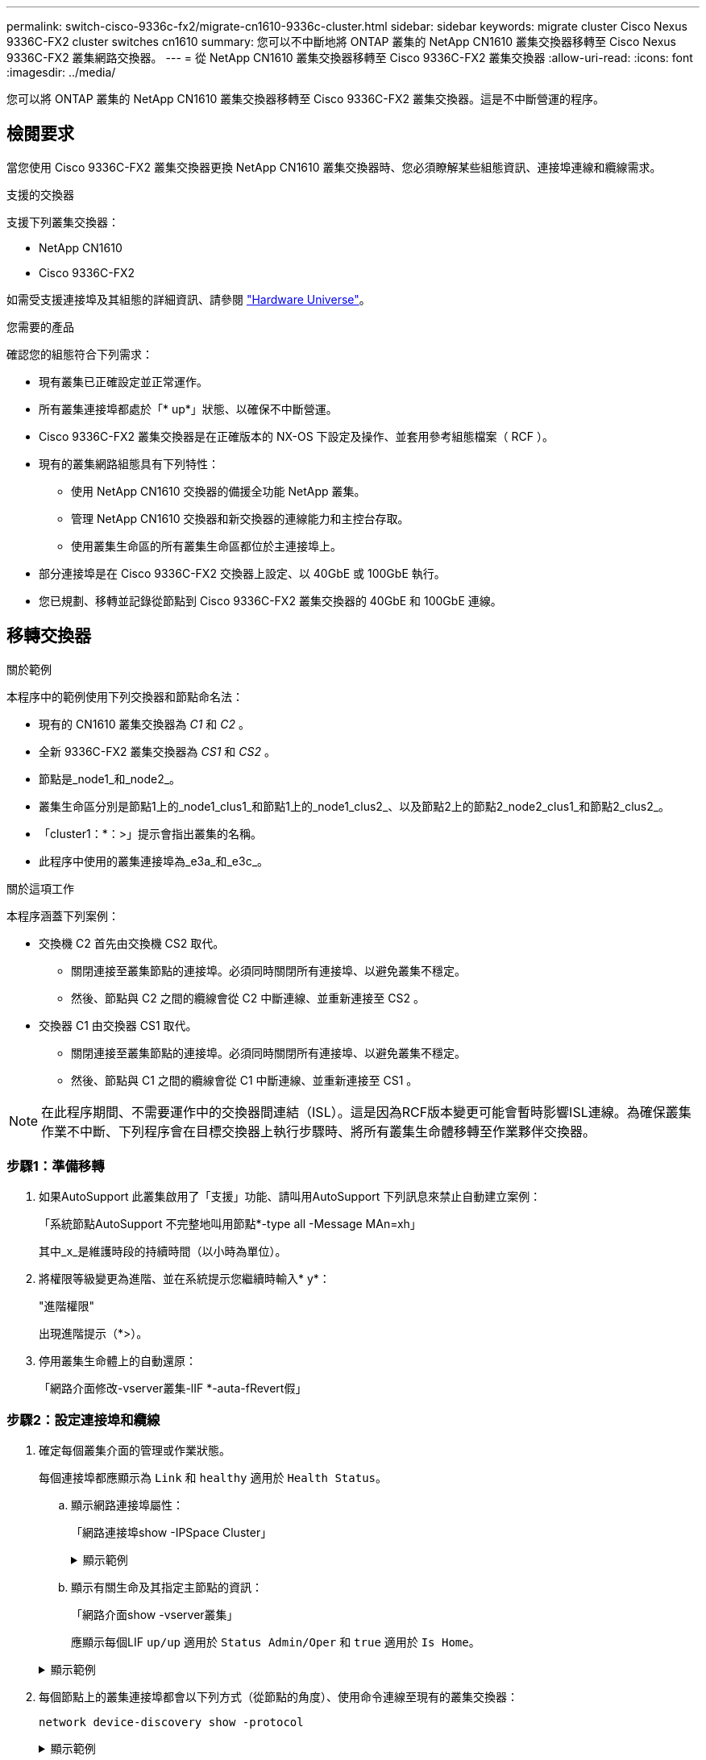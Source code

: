 ---
permalink: switch-cisco-9336c-fx2/migrate-cn1610-9336c-cluster.html 
sidebar: sidebar 
keywords: migrate cluster Cisco Nexus 9336C-FX2 cluster switches cn1610 
summary: 您可以不中斷地將 ONTAP 叢集的 NetApp CN1610 叢集交換器移轉至 Cisco Nexus 9336C-FX2 叢集網路交換器。 
---
= 從 NetApp CN1610 叢集交換器移轉至 Cisco 9336C-FX2 叢集交換器
:allow-uri-read: 
:icons: font
:imagesdir: ../media/


[role="lead"]
您可以將 ONTAP 叢集的 NetApp CN1610 叢集交換器移轉至 Cisco 9336C-FX2 叢集交換器。這是不中斷營運的程序。



== 檢閱要求

當您使用 Cisco 9336C-FX2 叢集交換器更換 NetApp CN1610 叢集交換器時、您必須瞭解某些組態資訊、連接埠連線和纜線需求。

.支援的交換器
支援下列叢集交換器：

* NetApp CN1610
* Cisco 9336C-FX2


如需受支援連接埠及其組態的詳細資訊、請參閱 https://hwu.netapp.com/["Hardware Universe"^]。

.您需要的產品
確認您的組態符合下列需求：

* 現有叢集已正確設定並正常運作。
* 所有叢集連接埠都處於「* up*」狀態、以確保不中斷營運。
* Cisco 9336C-FX2 叢集交換器是在正確版本的 NX-OS 下設定及操作、並套用參考組態檔案（ RCF ）。
* 現有的叢集網路組態具有下列特性：
+
** 使用 NetApp CN1610 交換器的備援全功能 NetApp 叢集。
** 管理 NetApp CN1610 交換器和新交換器的連線能力和主控台存取。
** 使用叢集生命區的所有叢集生命區都位於主連接埠上。


* 部分連接埠是在 Cisco 9336C-FX2 交換器上設定、以 40GbE 或 100GbE 執行。
* 您已規劃、移轉並記錄從節點到 Cisco 9336C-FX2 叢集交換器的 40GbE 和 100GbE 連線。




== 移轉交換器

.關於範例
本程序中的範例使用下列交換器和節點命名法：

* 現有的 CN1610 叢集交換器為 _C1_ 和 _C2_ 。
* 全新 9336C-FX2 叢集交換器為 _CS1_ 和 _CS2_ 。
* 節點是_node1_和_node2_。
* 叢集生命區分別是節點1上的_node1_clus1_和節點1上的_node1_clus2_、以及節點2上的節點2_node2_clus1_和節點2_clus2_。
* 「cluster1：*：>」提示會指出叢集的名稱。
* 此程序中使用的叢集連接埠為_e3a_和_e3c_。


.關於這項工作
本程序涵蓋下列案例：

* 交換機 C2 首先由交換機 CS2 取代。
+
** 關閉連接至叢集節點的連接埠。必須同時關閉所有連接埠、以避免叢集不穩定。
** 然後、節點與 C2 之間的纜線會從 C2 中斷連線、並重新連接至 CS2 。


* 交換器 C1 由交換器 CS1 取代。
+
** 關閉連接至叢集節點的連接埠。必須同時關閉所有連接埠、以避免叢集不穩定。
** 然後、節點與 C1 之間的纜線會從 C1 中斷連線、並重新連接至 CS1 。





NOTE: 在此程序期間、不需要運作中的交換器間連結（ISL）。這是因為RCF版本變更可能會暫時影響ISL連線。為確保叢集作業不中斷、下列程序會在目標交換器上執行步驟時、將所有叢集生命體移轉至作業夥伴交換器。



=== 步驟1：準備移轉

. 如果AutoSupport 此叢集啟用了「支援」功能、請叫用AutoSupport 下列訊息來禁止自動建立案例：
+
「系統節點AutoSupport 不完整地叫用節點*-type all -Message MAn=xh」

+
其中_x_是維護時段的持續時間（以小時為單位）。

. 將權限等級變更為進階、並在系統提示您繼續時輸入* y*：
+
"進階權限"

+
出現進階提示（*>）。

. 停用叢集生命體上的自動還原：
+
「網路介面修改-vserver叢集-lIF *-auta-fRevert假」





=== 步驟2：設定連接埠和纜線

. 確定每個叢集介面的管理或作業狀態。
+
每個連接埠都應顯示為 `Link` 和 `healthy` 適用於 `Health Status`。

+
.. 顯示網路連接埠屬性：
+
「網路連接埠show -IPSpace Cluster」

+
.顯示範例
[%collapsible]
====
[listing, subs="+quotes"]
----
cluster1::*> *network port show -ipspace Cluster*

Node: node1
                                                                       Ignore
                                                 Speed(Mbps)  Health   Health
Port      IPspace    Broadcast Domain Link MTU   Admin/Oper   Status   Status
--------- ---------- ---------------- ---- ----- ------------ -------- ------
e3a       Cluster    Cluster          up   9000  auto/100000  healthy  false
e3b       Cluster    Cluster          up   9000  auto/100000  healthy  false

Node: node2
                                                                       Ignore
                                                 Speed(Mbps)  Health   Health
Port      IPspace    Broadcast Domain Link MTU   Admin/Oper   Status   Status
--------- ---------- ---------------- ---- ----- ------------ -------- ------
e3a       Cluster    Cluster          up   9000  auto/100000  healthy  false
e3b       Cluster    Cluster          up   9000  auto/100000  healthy  false
----
====
.. 顯示有關生命及其指定主節點的資訊：
+
「網路介面show -vserver叢集」

+
應顯示每個LIF `up/up` 適用於 `Status Admin/Oper` 和 `true` 適用於 `Is Home`。

+
.顯示範例
[%collapsible]
====
[listing, subs="+quotes"]
----
cluster1::*> *network interface show -vserver Cluster*

            Logical      Status     Network            Current     Current Is
Vserver     Interface    Admin/Oper Address/Mask       Node        Port    Home
----------- -----------  ---------- ------------------ ----------- ------- ----
Cluster
            node1_clus1  up/up      169.254.209.69/16  node1       e3a     true
            node1_clus2  up/up      169.254.49.125/16  node1       e3b     true
            node2_clus1  up/up      169.254.47.194/16  node2       e3a     true
            node2_clus2  up/up      169.254.19.183/16  node2       e3b     true

----
====


. 每個節點上的叢集連接埠都會以下列方式（從節點的角度）、使用命令連線至現有的叢集交換器：
+
`network device-discovery show -protocol`

+
.顯示範例
[%collapsible]
====
[listing, subs="+quotes"]
----
cluster1::*> *network device-discovery show -protocol cdp*
Node/       Local  Discovered
Protocol    Port   Device (LLDP: ChassisID)  Interface         Platform
----------- ------ ------------------------- ----------------  ----------------
node1      /cdp
            e3a    C1 (6a:ad:4f:98:3b:3f)    0/1               -
            e3b    C2 (6a:ad:4f:98:4c:a4)    0/1               -
node2      /cdp
            e3a    C1 (6a:ad:4f:98:3b:3f)    0/2               -
            e3b    C2 (6a:ad:4f:98:4c:a4)    0/2               -
----
====
. 叢集連接埠和交換器的連接方式如下（從交換器的觀點來看）：
+
「How cup neighbor」

+
.顯示範例
[%collapsible]
====
[listing, subs="+quotes"]
----
C1# *show cdp neighbors*

Capability Codes: R - Router, T - Trans-Bridge, B - Source-Route-Bridge
                  S - Switch, H - Host, I - IGMP, r - Repeater,
                  V - VoIP-Phone, D - Remotely-Managed-Device,
                  s - Supports-STP-Dispute

Device-ID             Local Intrfce Hldtme Capability  Platform         Port ID
node1                 Eth1/1        124    H           AFF-A400         e3a
node2                 Eth1/2        124    H           AFF-A400         e3a
C2                    0/13          179    S I s       CN1610           0/13
C2                    0/14          175    S I s       CN1610           0/14
C2                    0/15          179    S I s       CN1610           0/15
C2                    0/16          175    S I s       CN1610           0/16

C2# *show cdp neighbors*

Capability Codes: R - Router, T - Trans-Bridge, B - Source-Route-Bridge
                  S - Switch, H - Host, I - IGMP, r - Repeater,
                  V - VoIP-Phone, D - Remotely-Managed-Device,
                  s - Supports-STP-Dispute


Device-ID             Local Intrfce Hldtme Capability  Platform         Port ID
node1                 Eth1/1        124    H           AFF-A400         e3b
node2                 Eth1/2        124    H           AFF-A400         e3b
C1                    0/13          175    S I s       CN1610           0/13
C1                    0/14          175    S I s       CN1610           0/14
C1                    0/15          175    S I s       CN1610           0/15
C1                    0/16          175    S I s       CN1610           0/16
----
====
. 使用以下命令驗證叢集網路是否具備完整連線能力：
+
「叢集ping叢集節點節點名稱」

+
.顯示範例
[%collapsible]
====
[listing, subs="+quotes"]
----
cluster1::*> *cluster ping-cluster -node node2*

Host is node2
Getting addresses from network interface table...
Cluster node1_clus1 169.254.209.69 node1     e3a
Cluster node1_clus2 169.254.49.125 node1     e3b
Cluster node2_clus1 169.254.47.194 node2     e3a
Cluster node2_clus2 169.254.19.183 node2     e3b
Local = 169.254.47.194 169.254.19.183
Remote = 169.254.209.69 169.254.49.125
Cluster Vserver Id = 4294967293
Ping status:
....
Basic connectivity succeeds on 4 path(s)
Basic connectivity fails on 0 path(s)
................
Detected 9000 byte MTU on 4 path(s):
    Local 169.254.19.183 to Remote 169.254.209.69
    Local 169.254.19.183 to Remote 169.254.49.125
    Local 169.254.47.194 to Remote 169.254.209.69
    Local 169.254.47.194 to Remote 169.254.49.125
Larger than PMTU communication succeeds on 4 path(s)
RPC status:
2 paths up, 0 paths down (tcp check)
2 paths up, 0 paths down (udp check)
----
====
. 在交換器 C2 上、關閉連接至節點叢集連接埠的連接埠、以便容錯移轉叢集生命期。
+
[listing, subs="+quotes"]
----
(C2)# *configure*
(C2)(Config)# *interface 0/1-0/12*
(C2)(Interface 0/1-0/12)# *shutdown*
(C2)(Interface 0/1-0/12)# *exit*
(C2)(Config)# *exit*
----
. 使用 Cisco 9336C-FX2 支援的適當纜線、將節點叢集連接埠從舊的交換器 C2 移至新的交換器 CS2 。
. 顯示網路連接埠屬性：
+
「網路連接埠show -IPSpace Cluster」

+
.顯示範例
[%collapsible]
====
[listing, subs="+quotes"]
----
cluster1::*> *network port show -ipspace Cluster*

Node: node1
                                                                       Ignore
                                                 Speed(Mbps)  Health   Health
Port      IPspace    Broadcast Domain Link MTU   Admin/Oper   Status   Status
--------- ---------- ---------------- ---- ----- ------------ -------- ------
e3a       Cluster    Cluster          up   9000  auto/100000  healthy  false
e3b       Cluster    Cluster          up   9000  auto/100000  healthy  false

Node: node2
                                                                       Ignore
                                                 Speed(Mbps)  Health   Health
Port      IPspace    Broadcast Domain Link MTU   Admin/Oper   Status   Status
--------- ---------- ---------------- ---- ----- ------------ -------- ------
e3a       Cluster    Cluster          up   9000  auto/100000  healthy  false
e3b       Cluster    Cluster          up   9000  auto/100000  healthy  false
----
====
. 從節點的觀點來看、每個節點上的叢集連接埠現在都以下列方式連接至叢集交換器：
+
`network device-discovery show -protocol`

+
.顯示範例
[%collapsible]
====
[listing, subs="+quotes"]
----
cluster1::*> *network device-discovery show -protocol cdp*

Node/       Local  Discovered
Protocol    Port   Device (LLDP: ChassisID)  Interface         Platform
----------- ------ ------------------------- ----------------  ----------------
node1      /cdp
            e3a    C1  (6a:ad:4f:98:3b:3f)   0/1               CN1610
            e3b    cs2 (b8:ce:f6:19:1a:7e)   Ethernet1/1/1     N9K-C9336C-FX2
node2      /cdp
            e3a    C1  (6a:ad:4f:98:3b:3f)   0/2               CN1610
            e3b    cs2 (b8:ce:f6:19:1b:96)   Ethernet1/1/2     N9K-C9336C-FX2
----
====
. 在交換器 CS2 上、確認所有節點叢集連接埠均已啟動：
+
「網路介面show -vserver叢集」

+
.顯示範例
[%collapsible]
====
[listing, subs="+quotes"]
----
cluster1::*> *network interface show -vserver Cluster*
            Logical      Status     Network            Current     Current Is
Vserver     Interfac     Admin/Oper Address/Mask       Node        Port    Home
----------- ------------ ---------- ------------------ ----------- ------- ----
Cluster
            node1_clus1  up/up      169.254.3.4/16     node1       e0b     false
            node1_clus2  up/up      169.254.3.5/16     node1       e0b     true
            node2_clus1  up/up      169.254.3.8/16     node2       e0b     false
            node2_clus2  up/up      169.254.3.9/16     node2       e0b     true
----
====
. 在交換器 C1 上、關閉連接到節點叢集連接埠的連接埠、以便容錯移轉叢集生命期。
+
[listing, subs="+quotes"]
----
(C1)# *configure*
(C1)(Config)# *interface 0/1-0/12*
(C1)(Interface 0/1-0/12)# *shutdown*
(C1)(Interface 0/1-0/12)# *exit*
(C1)(Config)# *exit*
----
. 使用 Cisco 9336C-FX2 支援的適當纜線、將節點叢集連接埠從舊的交換器 C1 移至新的交換器 CS1 。
. 驗證叢集的最終組態：
+
「網路連接埠show -IPSpace Cluster」

+
應顯示每個連接埠 `up` 適用於 `Link` 和 `healthy` 適用於 `Health Status`。

+
.顯示範例
[%collapsible]
====
[listing, subs="+quotes"]
----
cluster1::*> *network port show -ipspace Cluster*

Node: node1
                                                                       Ignore
                                                 Speed(Mbps)  Health   Health
Port      IPspace    Broadcast Domain Link MTU   Admin/Oper   Status   Status
--------- ---------- ---------------- ---- ----- ------------ -------- ------
e3a       Cluster    Cluster          up   9000  auto/100000  healthy  false
e3b       Cluster    Cluster          up   9000  auto/100000  healthy  false

Node: node2
                                                                       Ignore
                                                 Speed(Mbps)  Health   Health
Port      IPspace    Broadcast Domain Link MTU   Admin/Oper   Status   Status
--------- ---------- ---------------- ---- ----- ------------ -------- ------
e3a       Cluster    Cluster          up   9000  auto/100000  healthy  false
e3b       Cluster    Cluster          up   9000  auto/100000  healthy  false
----
====
. 從節點的觀點來看、每個節點上的叢集連接埠現在都以下列方式連接至叢集交換器：
+
`network device-discovery show -protocol`

+
.顯示範例
[%collapsible]
====
[listing, subs="+quotes"]
----
cluster1::*> *network device-discovery show -protocol cdp*

Node/       Local  Discovered
Protocol    Port   Device (LLDP: ChassisID)  Interface       Platform
----------- ------ ------------------------- --------------  ----------------
node1      /cdp
            e3a    cs1 (b8:ce:f6:19:1a:7e)   Ethernet1/1/1   N9K-C9336C-FX2
            e3b    cs2 (b8:ce:f6:19:1b:96)   Ethernet1/1/2   N9K-C9336C-FX2
node2      /cdp
            e3a    cs1 (b8:ce:f6:19:1a:7e)   Ethernet1/1/1   N9K-C9336C-FX2
            e3b    cs2 (b8:ce:f6:19:1b:96)   Ethernet1/1/2   N9K-C9336C-FX2
----
====
. 在交換器 CS1 和 CS2 上、確認所有節點叢集連接埠均已啟動：
+
「網路連接埠show -IPSpace Cluster」

+
.顯示範例
[%collapsible]
====
[listing, subs="+quotes"]
----
cluster1::*> *network port show -ipspace Cluster*

Node: node1
                                                                       Ignore
                                                  Speed(Mbps) Health   Health
Port      IPspace      Broadcast Domain Link MTU  Admin/Oper  Status   Status
--------- ------------ ---------------- ---- ---- ----------- -------- ------
e0a       Cluster      Cluster          up   9000  auto/10000 healthy  false
e0b       Cluster      Cluster          up   9000  auto/10000 healthy  false

Node: node2
                                                                       Ignore
                                                  Speed(Mbps) Health   Health
Port      IPspace      Broadcast Domain Link MTU  Admin/Oper  Status   Status
--------- ------------ ---------------- ---- ---- ----------- -------- ------
e0a       Cluster      Cluster          up   9000  auto/10000 healthy  false
e0b       Cluster      Cluster          up   9000  auto/10000 healthy  false
----
====
. 驗證兩個節點各自與每個交換器都有一個連線：
+
`network device-discovery show -protocol`

+
.顯示範例
[%collapsible]
====
以下範例顯示兩個交換器的適當結果：

[listing, subs="+quotes"]
----
cluster1::*> *network device-discovery show -protocol cdp*
Node/       Local  Discovered
Protocol    Port   Device (LLDP: ChassisID)  Interface       Platform
----------- ------ ------------------------- --------------  --------------
node1      /cdp
            e0a    cs1 (b8:ce:f6:19:1b:42)   Ethernet1/1/1   N9K-C9336C-FX2
            e0b    cs2 (b8:ce:f6:19:1b:96)   Ethernet1/1/2   N9K-C9336C-FX2

node2      /cdp
            e0a    cs1 (b8:ce:f6:19:1b:42)   Ethernet1/1/1   N9K-C9336C-FX2
            e0b    cs2 (b8:ce:f6:19:1b:96)   Ethernet1/1/2   N9K-C9336C-FX2
----
====




=== 步驟3：完成程序

. 在叢集生命體上啟用自動還原：
+
`cluster1::*> network interface modify -vserver Cluster -lif * -auto-revert true`

. 驗證所有叢集網路lifs是否都回到其主連接埠：
+
「網路介面展示」

+
.顯示範例
[%collapsible]
====
[listing, subs="+quotes"]
----
cluster1::*> *network interface show -vserver Cluster*

            Logical    Status     Network            Current       Current Is
Vserver     Interface  Admin/Oper Address/Mask       Node          Port    Home
----------- ---------- ---------- ------------------ ------------- ------- ----
Cluster
            node1_clus1  up/up    169.254.209.69/16  node1         e3a     true
            node1_clus2  up/up    169.254.49.125/16  node1         e3b     true
            node2_clus1  up/up    169.254.47.194/16  node2         e3a     true
            node2_clus2  up/up    169.254.19.183/16  node2         e3b     true
----
====
. 若要設定記錄收集、請針對每個交換器執行下列命令。系統會提示您輸入用於記錄收集的交換器名稱、使用者名稱和密碼。
+
「系統交換器乙太網路記錄設定密碼」

+
.顯示範例
[%collapsible]
====
[listing, subs="+quotes"]
----
cluster1::*> *system switch ethernet log setup-password*
Enter the switch name: <return>
The switch name entered is not recognized.
Choose from the following list:
*cs1*
*cs2*

cluster1::*> *system switch ethernet log setup-password*

Enter the switch name: *cs1*
RSA key fingerprint is e5:8b:c6:dc:e2:18:18:09:36:63:d9:63:dd:03:d9:cc
Do you want to continue? {y|n}::[n] *y*

Enter the password: <enter switch password>
Enter the password again: <enter switch password>

cluster1::*> *system switch ethernet log setup-password*

Enter the switch name: *cs2*
RSA key fingerprint is 57:49:86:a1:b9:80:6a:61:9a:86:8e:3c:e3:b7:1f:b1
Do you want to continue? {y|n}:: [n] *y*

Enter the password: <enter switch password>
Enter the password again: <enter switch password>
----
====
. 若要啟動記錄收集、請執行下列命令、以先前命令中使用的切換參數取代裝置。這會同時啟動記錄收集的兩種類型：詳細的 * 支援 * 記錄檔和 * 定期 * 資料的每小時集合。
+
`system switch ethernet log modify -device _<switch-name>_ -log-request true`

+
.顯示範例
[%collapsible]
====
[listing, subs="+quotes"]
----
cluster1::*> *system switch ethernet log modify -device cs1 -log-request true*

Do you want to modify the cluster switch log collection configuration? {y|n}: [n] *y*

Enabling cluster switch log collection.

cluster1::*> *system switch ethernet log modify -device cs2 -log-request true*

Do you want to modify the cluster switch log collection configuration? {y|n}: [n] *y*

Enabling cluster switch log collection.
cluster1::*>
----
====
+
等待10分鐘、然後使用以下命令檢查記錄收集是否成功：

+
`system switch ethernet log show`

+

NOTE: 如果這些命令中有任何一個出現錯誤、請聯絡NetApp支援部門。

. 將權限層級變更回管理：
+
「et -priv. admin」

. 如果您禁止自動建立個案、請叫用AutoSupport 下列訊息來重新啟用：
+
「系統節點AutoSupport 不完整地叫用節點*-type all -most MAn=end」



